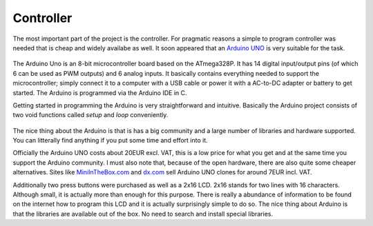 Controller
==========

The most important part of the project is the controller. For pragmatic reasons a simple to program controller was needed that is cheap and widely availabe as well. It soon appeared that an `Arduino UNO`_ is very suitable for the task. 

  .. image:: ../images/ArduinoUNO.jpg
     :scale: 50 %
  
The Arduino Uno is an 8-bit microcontroller board based on the ATmega328P. It has 14 digital input/output pins (of which 6 can be used as PWM outputs) and 6 analog inputs. It basically contains everything needed to support the microcontroller; simply connect it to a computer with a USB cable or power it with a AC-to-DC adapter or battery to get started. The Arduino is programmed via the Arduino IDE in C. 

Getting started in programming the Arduino is very straightforward and intuitive. Basically the Arduino project consists of two void functions called *setup* and *loop* conveniently.

  .. image:: ../images/ArduinoIDE.png

The nice thing about the Arduino is that is has a big community and a large number of libraries and hardware supported. You can litterally find anything if you put some time and effort into it.

Officially the Arduino UNO costs about 20EUR excl. VAT, this is a low price for what you get and at the same time you support the Arduino community. I must also note that, because of the open hardware, there are also quite some cheaper alternatives. Sites like `MiniInTheBox.com`_ and `dx.com`_ sell Arduino UNO clones for around 7EUR incl. VAT.
  
Additionally two press buttons were purchased as well as a 2x16 LCD. 2x16 stands for two lines with 16 characters. Although small, it is actually more than enough for this purpose. There is really a abundance of information to be found on the internet how to program this LCD and it is actually surprisingly simple to do so. The nice thing about Arduino is that the libraries are available out of the box. No need to search and install special libraries.
  
.. _Arduino UNO: https://www.arduino.cc/en/Main/ArduinoBoardUno
.. _MiniInTheBox.com: http://www.miniinthebox.com
.. _dx.com: http://dx.com